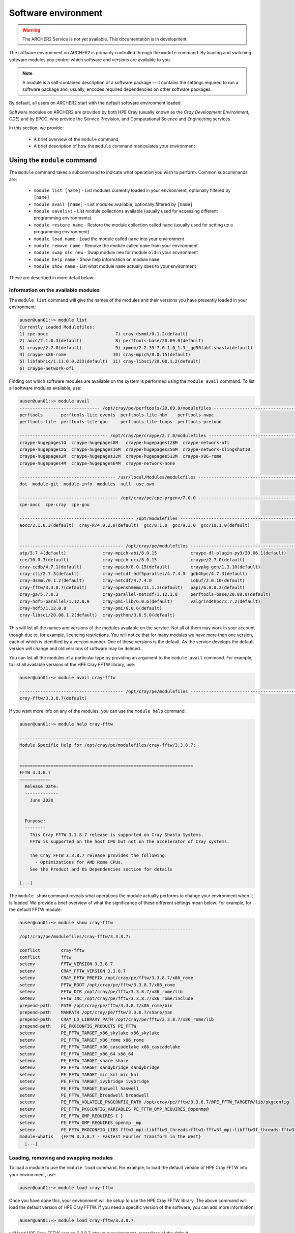 Software environment
====================

.. warning::

  The ARCHER2 Service is not yet available. This documentation is in
  development.

The software environment on ARCHER2 is primarily controlled through
the ``module`` command. By loading and switching software modules you
control which software and versions are available to you.

.. note::

  A module is a self-contained description of a software package -- it
  contains the settings required to run a software package and, usually,
  encodes required dependencies on other software packages.

By default, all users on ARCHER2 start with the default software
environment loaded.

Software modules on ARCHER2 are provided by both HPE Cray (usually known
as the *Cray Development Environment, CDE*) and by EPCC, who provide 
the Service Provision, and Computational Science and Engineering 
services.

In this section, we provide:

  - A brief overview of the ``module`` command
  - A brief description of how the ``module`` command manipulates your environment

Using the ``module`` command
----------------------------

.. seealso::

  We only cover basic usage of the ``module`` command here. For full documentation
  please see the `Linux manual page on modules <http://linux.die.net/man/1/module>`__

The ``module`` command takes a subcommand to indicate what operation
you wish to perform. Common subcommands are:

  - ``module list [name]`` - List modules currently loaded in your environment,
    optionally filtered by ``[name]``
  - ``module avail [name]`` - List modules available, optionally filtered by ``[name]``
  - ``module savelist`` - List module collections available (usually used for accessing different programming environments)
  - ``module restore name`` - Restore the module collection called ``name`` (usually used for setting up a programming environment)
  - ``module load name`` - Load the module called ``name`` into your environment
  - ``module remove name`` - Remove the module called ``name`` from your environment
  - ``module swap old new`` - Swap module ``new`` for module ``old`` in your environment
  - ``module help name`` - Show help information on module ``name``
  - ``module show name`` - List what module ``name`` actually does to your environment

These are described in more detail below.

Information on the available modules
~~~~~~~~~~~~~~~~~~~~~~~~~~~~~~~~~~~~

The ``module list`` command will give the names of the modules
and their versions you have presently loaded in your environment:

.. code-block:: console

  auser@uan01:~> module list
  Currently Loaded Modulefiles:
  1) cpe-aocc                          7) cray-dsmml/0.1.2(default)
  2) aocc/2.1.0.3(default)             8) perftools-base/20.09.0(default)
  3) craype/2.7.0(default)             9) xpmem/2.2.35-7.0.1.0_1.3__gd50fabf.shasta(default)
  4) craype-x86-rome                  10) cray-mpich/8.0.15(default)
  5) libfabric/1.11.0.0.233(default)  11) cray-libsci/20.08.1.2(default)
  6) craype-network-ofi


Finding out which software modules are available on the system is performed using the
``module avail`` command. To list all software modules available, use:

.. code-block:: console

  auser@uan01:~> module avail
  ------------------------------- /opt/cray/pe/perftools/20.09.0/modulefiles --------------------------------
  perftools       perftools-lite-events  perftools-lite-hbm    perftools-nwpc     
  perftools-lite  perftools-lite-gpu     perftools-lite-loops  perftools-preload  

  ---------------------------------- /opt/cray/pe/craype/2.7.0/modulefiles ----------------------------------
  craype-hugepages1G  craype-hugepages8M   craype-hugepages128M  craype-network-ofi          
  craype-hugepages2G  craype-hugepages16M  craype-hugepages256M  craype-network-slingshot10  
  craype-hugepages2M  craype-hugepages32M  craype-hugepages512M  craype-x86-rome             
  craype-hugepages4M  craype-hugepages64M  craype-network-none   

  ------------------------------------- /usr/local/Modules/modulefiles --------------------------------------
  dot  module-git  module-info  modules  null  use.own  

  -------------------------------------- /opt/cray/pe/cpe-prgenv/7.0.0 --------------------------------------
  cpe-aocc  cpe-cray  cpe-gnu  

  -------------------------------------------- /opt/modulefiles ---------------------------------------------
  aocc/2.1.0.3(default)  cray-R/4.0.2.0(default)  gcc/8.1.0  gcc/9.3.0  gcc/10.1.0(default)  
                                    

  ---------------------------------------- /opt/cray/pe/modulefiles -----------------------------------------
  atp/3.7.4(default)              cray-mpich-abi/8.0.15             craype-dl-plugin-py3/20.06.1(default)  
  cce/10.0.3(default)             cray-mpich-ucx/8.0.15             craype/2.7.0(default)                  
  cray-ccdb/4.7.1(default)        cray-mpich/8.0.15(default)        craypkg-gen/1.3.10(default)            
  cray-cti/2.7.3(default)         cray-netcdf-hdf5parallel/4.7.4.0  gdb4hpc/4.7.3(default)                 
  cray-dsmml/0.1.2(default)       cray-netcdf/4.7.4.0               iobuf/2.0.10(default)                  
  cray-fftw/3.3.8.7(default)      cray-openshmemx/11.1.1(default)   papi/6.0.0.2(default)                  
  cray-ga/5.7.0.3                 cray-parallel-netcdf/1.12.1.0     perftools-base/20.09.0(default)        
  cray-hdf5-parallel/1.12.0.0     cray-pmi-lib/6.0.6(default)       valgrind4hpc/2.7.2(default)            
  cray-hdf5/1.12.0.0              cray-pmi/6.0.6(default)           
  cray-libsci/20.08.1.2(default)  cray-python/3.8.5.0(default)    

This will list all the names and versions of the modules available on
the service. Not all of them may work in your account though due to,
for example, licencing restrictions. You will notice that for many
modules we have more than one version, each of which is identified by a
version number. One of these versions is the default. As the
service develops the default version will change and old versions of
software may be deleted.

You can list all the modules of a particular type by providing an
argument to the ``module avail`` command. For example, to list all
available versions of the HPE Cray FFTW library, use:

.. code-block:: console

  auser@uan01:~> module avail cray-fftw
 
  ---------------------------------------- /opt/cray/pe/modulefiles -----------------------------------------
  cray-fftw/3.3.8.7(default) 

If you want more info on any of the modules, you can use the
``module help`` command:

.. code-block:: console

  auser@uan01:~> module help cray-fftw

  -------------------------------------------------------------------
  Module Specific Help for /opt/cray/pe/modulefiles/cray-fftw/3.3.8.7:


  ===================================================================
  FFTW 3.3.8.7
  ============
    Release Date:
    -------------
      June 2020


    Purpose:
    --------
      This Cray FFTW 3.3.8.7 release is supported on Cray Shasta Systems. 
      FFTW is supported on the host CPU but not on the accelerator of Cray systems.

      The Cray FFTW 3.3.8.7 release provides the following:
        - Optimizations for AMD Rome CPUs.
      See the Product and OS Dependencies section for details
    
  [...]

The ``module show`` command reveals what operations the module actually
performs to change your environment when it is loaded. We provide a brief
overview of what the significance of these different settings mean below.
For example, for the default FFTW module:

.. code-block:: console

  auser@uan01:~> module show cray-fftw
  -------------------------------------------------------------------
  /opt/cray/pe/modulefiles/cray-fftw/3.3.8.7:

  conflict        cray-fftw
  conflict        fftw
  setenv          FFTW_VERSION 3.3.8.7
  setenv          CRAY_FFTW_VERSION 3.3.8.7
  setenv          CRAY_FFTW_PREFIX /opt/cray/pe/fftw/3.3.8.7/x86_rome
  setenv          FFTW_ROOT /opt/cray/pe/fftw/3.3.8.7/x86_rome
  setenv          FFTW_DIR /opt/cray/pe/fftw/3.3.8.7/x86_rome/lib
  setenv          FFTW_INC /opt/cray/pe/fftw/3.3.8.7/x86_rome/include
  prepend-path    PATH /opt/cray/pe/fftw/3.3.8.7/x86_rome/bin
  prepend-path    MANPATH /opt/cray/pe/fftw/3.3.8.7/share/man
  prepend-path    CRAY_LD_LIBRARY_PATH /opt/cray/pe/fftw/3.3.8.7/x86_rome/lib
  prepend-path    PE_PKGCONFIG_PRODUCTS PE_FFTW
  setenv          PE_FFTW_TARGET_x86_skylake x86_skylake
  setenv          PE_FFTW_TARGET_x86_rome x86_rome
  setenv          PE_FFTW_TARGET_x86_cascadelake x86_cascadelake
  setenv          PE_FFTW_TARGET_x86_64 x86_64
  setenv          PE_FFTW_TARGET_share share
  setenv          PE_FFTW_TARGET_sandybridge sandybridge
  setenv          PE_FFTW_TARGET_mic_knl mic_knl
  setenv          PE_FFTW_TARGET_ivybridge ivybridge
  setenv          PE_FFTW_TARGET_haswell haswell
  setenv          PE_FFTW_TARGET_broadwell broadwell
  setenv          PE_FFTW_VOLATILE_PKGCONFIG_PATH /opt/cray/pe/fftw/3.3.8.7/@PE_FFTW_TARGET@/lib/pkgconfig
  setenv          PE_FFTW_PKGCONFIG_VARIABLES PE_FFTW_OMP_REQUIRES_@openmp@
  setenv          PE_FFTW_OMP_REQUIRES { }
  setenv          PE_FFTW_OMP_REQUIRES_openmp _mp
  setenv          PE_FFTW_PKGCONFIG_LIBS fftw3_mpi:libfftw3_threads:fftw3:fftw3f_mpi:libfftw3f_threads:fftw3f
  module-whatis   {FFTW 3.3.8.7 - Fastest Fourier Transform in the West}
    [...]


Loading, removing and swapping modules
~~~~~~~~~~~~~~~~~~~~~~~~~~~~~~~~~~~~~~

To load a module to use the ``module load`` command. For example,
to load the default version of HPE Cray FFTW into your environment, use:

.. code-block:: console

  auser@uan01:~> module load cray-fftw

Once you have done this, your environment will be setup to use the HPE Cray FFTW
library. The above command will load the default version of HPE Cray FFTW. If
you need a specific version of the software, you can add more information:

.. code-block:: console

  auser@uan01:~> module load cray-fftw/3.3.8.7

will load HPE Cray FFTW version 3.3.8.7 into your environment, regardless of the
default.

If you want to remove software from your environment, ``module remove`` will
remove a loaded module:

.. code-block:: console

  auser@uan01:~> module remove cray-fftw

will unload what ever version of ``cray-fftw`` (even if it is not the default)
you might have loaded. 

There are many situations in which you might want to change the
presently loaded version to a different one, such as trying the latest
version which is not yet the default or using a legacy version to keep
compatibility with old data. This can be achieved most easily by using 
"module swap oldmodule newmodule". 

Suppose you have loaded version 3.3.8.7 of ``cray-fftw``, the following
command will change to version 3.3.8.5:

.. code-block:: console

  auser@uan01:~> module swap cray-fftw cray-fftw/3.3.8.5

You did not need to specify the version of the loaded module in your
current environment as this can be inferred as it will be the only one
you have loaded.


Changing Programming Environment
--------------------------------

The three programming environments ``PrgEnv-aocc``, ``PrgEnv-cray``,
``PrgEnv-gnu`` are implemented as module collections. The correct
way to change programming environment, that is, change the collection
of modules, is therefore via ``module restore``. For example:

.. code-block:: console

  auser@uan01:~> module restore PrgEnv-gnu

Note there is only one argument, which is the collection to be restored.
The command ``module restore`` will output a list of modules in the
outgoing collection as they are unloaded, and the modules in the incoming
collection as they are loaded. If you prefer not to have messages

.. code-block:: console

  auser@uan1:~> module -s restore PrgEnv-gnu

will suppress the messages. An attempt to restore a collection which
is already loaded will result in no operation.

Module collections are stored in a user's home directory ``${HOME}/.module``.
However, as the home directory is not available to the back end, ``module
restore`` may fail for batch jobs. In this case, it is possible to restore
one of the three standard programming environments via, e.g.,

.. code-block:: console

  module restore /etc/cray-pe.d/PrgEnv-gnu



Capturing your environment for reuse
~~~~~~~~~~~~~~~~~~~~~~~~~~~~~~~~~~~~

.. TODO Update section once Lmod is installed on ARCHER2

Sometimes it is useful to save the module environment that you are using to
compile a piece of code or execute a piece of software. This is saved as a
module collection. You can save a collection from your current environment 
by executing:

.. code-block:: console

  auser@uan01:~> module save [collection_name]

.. note::

  If you do not specify the environment name, it is called ``default``.

You can find the list of saved module environments by executing:

.. code-block:: console

  auser@uan01:~> module savelist
  Named collection list:
   1) default   2) PrgEnv-aocc   3) PrgEnv-cray   4) PrgEnv-gnu 

To list the modules in a collection, you can execute, e.g.,:

.. code-block:: console

  auser@uan01:~> module saveshow PrgEnv-gnu
  -------------------------------------------------------------------
  /home/t01/t01/auser/.module/default:
  module use --append /opt/cray/pe/perftools/20.09.0/modulefiles
  module use --append /opt/cray/pe/craype/2.7.0/modulefiles
  module use --append /usr/local/Modules/modulefiles
  module use --append /opt/cray/pe/cpe-prgenv/7.0.0
  module use --append /opt/modulefiles
  module use --append /opt/cray/modulefiles
  module use --append /opt/cray/pe/modulefiles
  module use --append /opt/cray/pe/craype-targets/default/modulefiles
  module load cpe-gnu
  module load gcc
  module load craype
  module load craype-x86-rome
  module load --notuasked libfabric
  module load craype-network-ofi
  module load cray-dsmml
  module load perftools-base
  module load xpmem
  module load cray-mpich
  module load cray-libsci
  module load /work/y07/shared/archer2-modules/modulefiles-cse/epcc-setup-env

Note again that the details of the collection have been saved to the home
directory (the first line of output above). It is possible to save a
module collection with a fully qualified path, e.g.,

.. code-block:: console

  auser@uan1:~> module save /work/t01/z01/auser/.module/PrgEnv-gnu

which would make it available from the batch system.


To delete a module environment, you can execute:

.. code-block:: console

  auser@uan01:~> module saverm <environment_name>

Shell environment overview
--------------------------

When you log in to ARCHER2, you are using the *bash* shell by default. As any
other software, the *bash* shell has loaded a set of environment variables
that can be listed by executing ``printenv`` or ``export``.

The environment variables listed before are useful to define the behaviour of
the software you run. For instance, ``OMP_NUM_THREADS`` define the number of
threads.

To define an environment variable, you need to execute:

.. code-block:: console

  export OMP_NUM_THREADS=4

Please note there are no blanks between the variable name, the assignation
symbol, and the value. If the value is a string, enclose the string in double
quotation marks.

You can show the value of a specific environment variable if you print it:

.. code-block:: console

  echo $OMP_NUM_THREADS

Do not forget the dollar symbol.
To remove an environment variable, just execute:

.. code-block:: console

  unset OMP_NUM_THREADS


